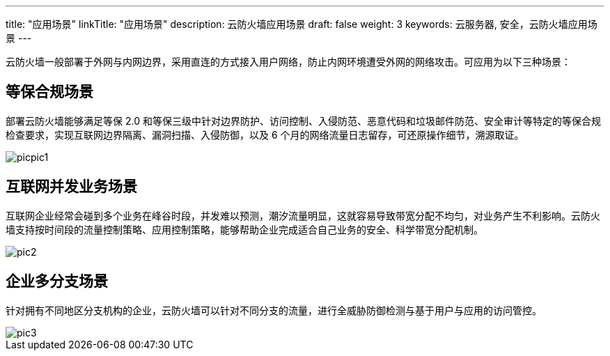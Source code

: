 ---
title: "应用场景"
linkTitle: "应用场景"
description: 云防火墙应用场景
draft: false
weight: 3
keywords: 云服务器, 安全，云防火墙应用场景
---



云防火墙一般部署于外网与内网边界，采用直连的方式接入用户网络，防止内网环境遭受外网的网络攻击。可应用为以下三种场景：

== 等保合规场景

部署云防火墙能够满足等保 2.0 和等保三级中针对边界防护、访问控制、入侵防范、恶意代码和垃圾邮件防范、安全审计等特定的等保合规检查要求，实现互联网边界隔离、漏洞扫描、入侵防御，以及 6 个月的网络流量日志留存，可还原操作细节，溯源取证。

image::/images/cloud_service/security/firewall/picpic1.png[]

== 互联网并发业务场景

互联网企业经常会碰到多个业务在峰谷时段，并发难以预测，潮汐流量明显，这就容易导致带宽分配不均匀，对业务产生不利影响。云防火墙支持按时间段的流量控制策略、应用控制策略，能够帮助企业完成适合自己业务的安全、科学带宽分配机制。

image::/images/cloud_service/security/firewall/pic2.png[]

== 企业多分支场景

针对拥有不同地区分支机构的企业，云防火墙可以针对不同分支的流量，进行全威胁防御检测与基于用户与应用的访问管控。

image::/images/cloud_service/security/firewall/pic3.png[]

